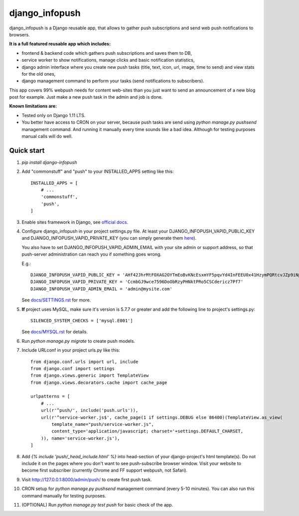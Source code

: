 ===============
django_infopush
===============

django_infopush is a Django reusable app, that allows to gather push
subscriptions and send web push notifications to browsers.

**It is a full featured reusable app which includes:**

* frontend & backend code which gathers push subscriptions and saves them to DB,
* service worker to show notifications, manage clicks and basic notification statistics,
* django admin interface where you create new push tasks (title, text, icon, url, image, time to send) and view stats for the old ones,
* django management command to perform your tasks (send notifications to subscribers).

.. image:: https://raw.githubusercontent.com/kilgoretrout1985/django_infopush/master/docs/img/push_admin_list_thumb.png
   :target: https://raw.githubusercontent.com/kilgoretrout1985/django_infopush/master/docs/img/push_admin_list.png

This app covers 99% webpush needs for content web-sites than you just want
to send an announcement of a new blog post for example. Just make a new push
task in the admin and job is done.

.. image:: https://raw.githubusercontent.com/kilgoretrout1985/django_infopush/master/docs/img/push_admin_add_thumb.png
   :target: https://raw.githubusercontent.com/kilgoretrout1985/django_infopush/master/docs/img/push_admin_add.png

**Known limitations are:**

* Tested only on Django 1.11 LTS.
* You better have access to CRON on your server, because push tasks are send using `python manage.py pushsend` management command. And running it manually every time sounds like a bad idea. Although for testing purposes manual calls will do well.

Quick start
-----------

1. `pip install django-infopush`

2. Add "commonstuff" and "push" to your INSTALLED_APPS setting like this::

    INSTALLED_APPS = [
        # ...
        'commonstuff',
        'push',
    ]

3. Enable sites framework in Django, see `official docs
   <https://docs.djangoproject.com/en/1.11/ref/contrib/sites/#enabling-the-sites-framework>`_.

4. Configure django_infopush in your project settings.py file. At least your
   DJANGO_INFOPUSH_VAPID_PUBLIC_KEY and DJANGO_INFOPUSH_VAPID_PRIVATE_KEY
   (you can simply generate them `here <https://web-push-codelab.glitch.me/>`_).

   You also have to set DJANGO_INFOPUSH_VAPID_ADMIN_EMAIL with your
   site admin or support address, so that push-server administration can
   reach you if something goes wrong.

   E.g.::

    DJANGO_INFOPUSH_VAPID_PUBLIC_KEY = 'AHf42JhrMtFOXAG2OYTmEoBvKNcEsxmYF5pqvYd4InFEEU0x41HzymPQRtcvJZp9iNpDQK4GuTGMWAgn0E8G8IZ'
    DJANGO_INFOPUSH_VAPID_PRIVATE_KEY = 'CcmbGJ9wce7596DoObRzyPHNktPRo5CSCdericz7Pf7'
    DJANGO_INFOPUSH_VAPID_ADMIN_EMAIL = 'admin@mysite.com'

   See `docs/SETTINGS.rst
   <https://github.com/kilgoretrout1985/django_infopush/blob/master/docs/SETTINGS.rst>`_
   for more.

5. **If** project uses MySQL, make sure it's version is 5.7.7 or greater
   and add the following line to project's settings.py::

    SILENCED_SYSTEM_CHECKS = ['mysql.E001']

   See `docs/MYSQL.rst
   <https://github.com/kilgoretrout1985/django_infopush/blob/master/docs/MYSQL.rst>`_
   for details.

6. Run `python manage.py migrate` to create push models.

7. Include URLconf in your project urls.py like this::

    from django.conf.urls import url, include
    from django.conf import settings
    from django.views.generic import TemplateView
    from django.views.decorators.cache import cache_page

    urlpatterns = [
        # ...
        url(r'^push/', include('push.urls')),
        url(r'^service-worker.js$', cache_page(1 if settings.DEBUG else 86400)(TemplateView.as_view(
            template_name="push/service-worker.js",
            content_type='application/javascript; charset='+settings.DEFAULT_CHARSET,
        )), name='service-worker.js'),
    ]

8. Add `{% include 'push/_head_include.html' %}` into head-section of your
   django-project's html template(s). Do not include it on the pages where you
   don't want to see push-subscribe browser window. Visit your website to
   become first subscriber (currently Chrome and FF support webpush, not
   Safari).

9. Visit http://127.0.0.1:8000/admin/push/ to create first push task.

10. CRON setup for `python manage.py pushsend` management command
    (every 5-10 minutes). You can also run this command manually for testing
    purposes.

11. (OPTIONAL) Run `python manage.py test push` for basic check of the app.
